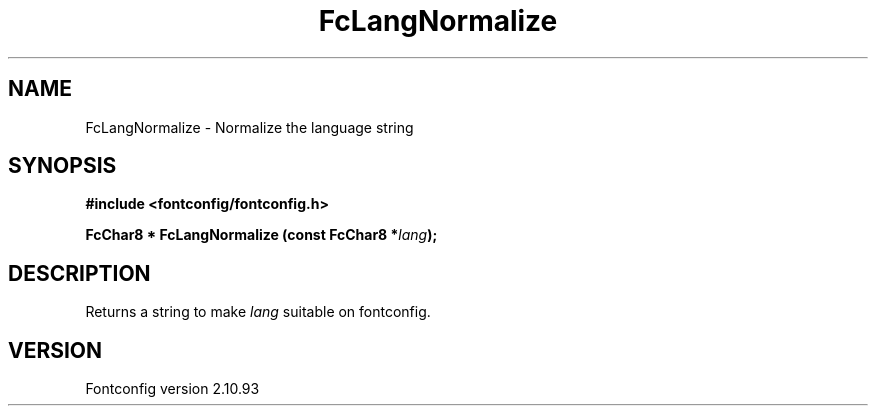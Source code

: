 .\" auto-generated by docbook2man-spec from docbook-utils package
.TH "FcLangNormalize" "3" "20 5月 2013" "" ""
.SH NAME
FcLangNormalize \- Normalize the language string
.SH SYNOPSIS
.nf
\fB#include <fontconfig/fontconfig.h>
.sp
FcChar8 * FcLangNormalize (const FcChar8 *\fIlang\fB);
.fi\fR
.SH "DESCRIPTION"
.PP
Returns a string to make \fIlang\fR suitable on fontconfig.
.SH "VERSION"
.PP
Fontconfig version 2.10.93
